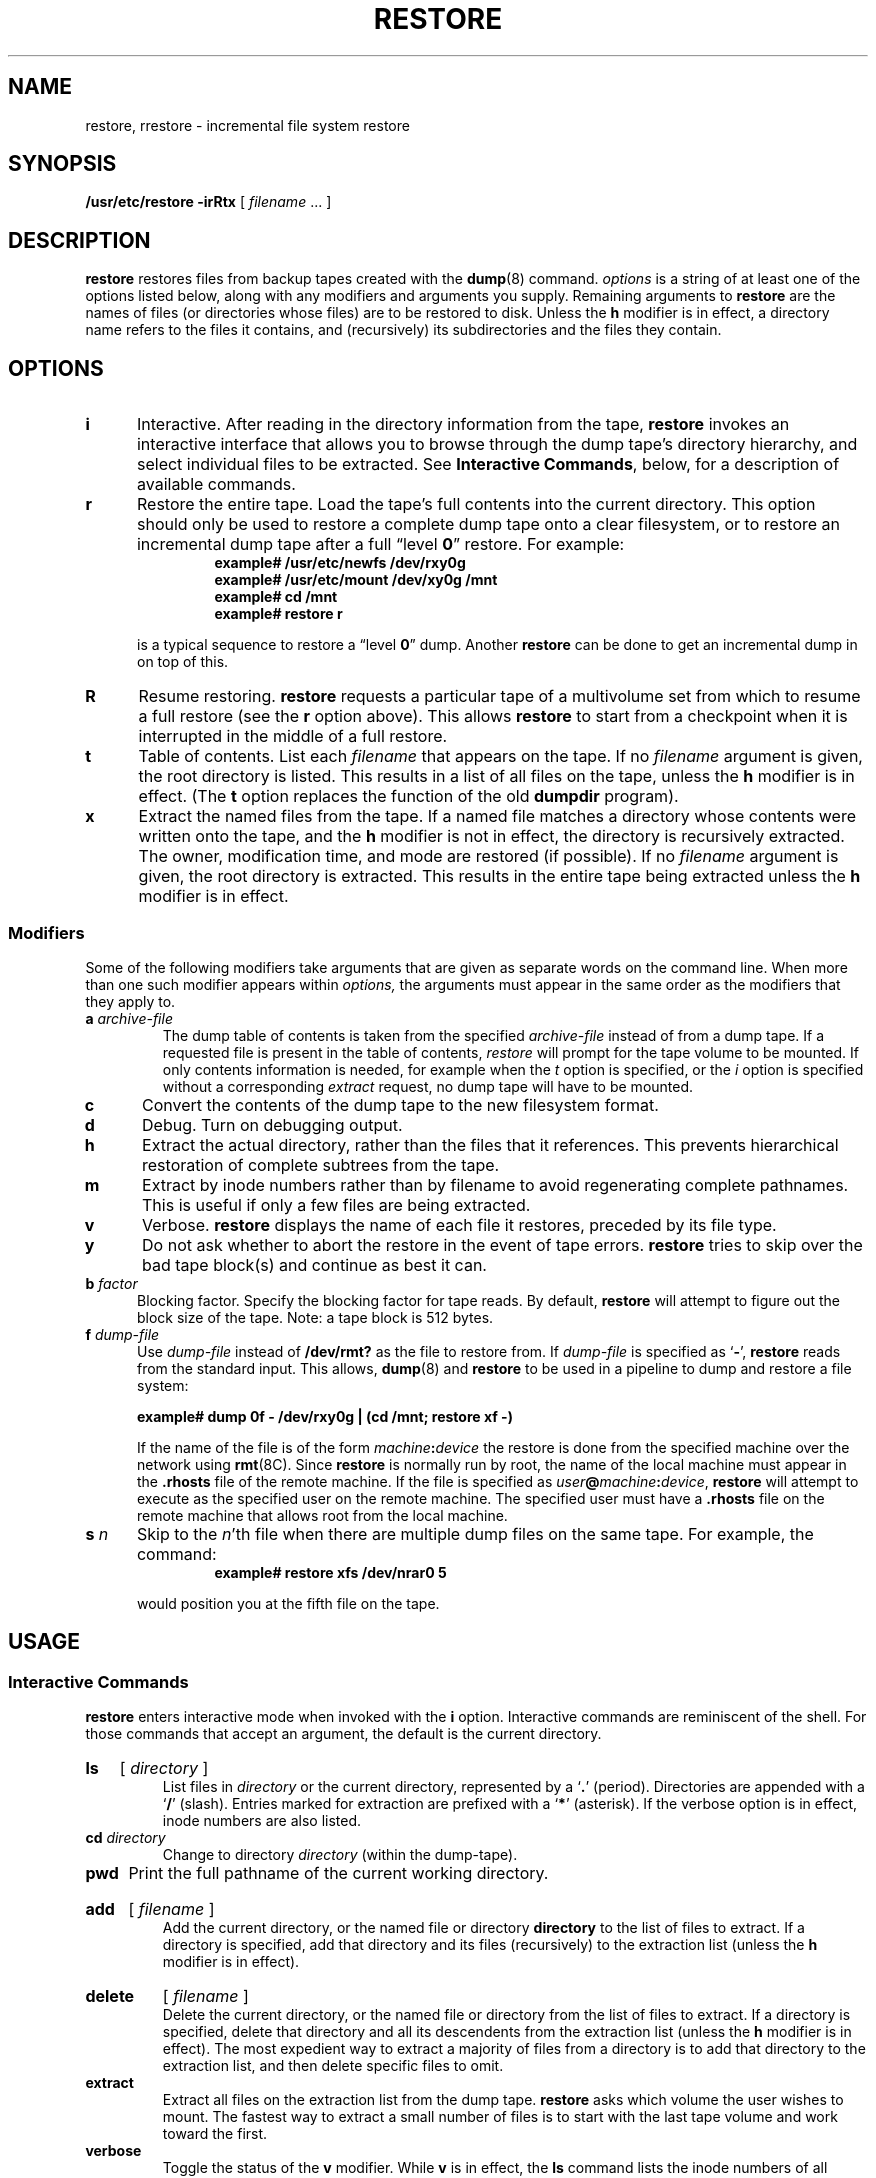.\" @(#)restore.8 1.1 92/07/30 SMI; from UCB 4.2
.TH RESTORE 8 "7 September 1988"
.SH NAME
restore, rrestore \- incremental file system restore
.SH SYNOPSIS
.B /usr/etc/restore
.B \-irRtx
[
.IR filename
\&.\|.\|.
]
.SH DESCRIPTION
.IX  "restore command"  ""  "\fLrestore\fP \(em restore file system"
.IX  "restore file system"  ""  "restore file system \(em \fLrestore\fP"
.IX  "file system restore"  ""  "file system restore \(em \fLrestore\fP"
.IX  "incremental file system restore"  ""  "incremental file system restore \(em \fLrestore\fP"
.LP
.B restore
restores files from backup tapes created with the
.BR dump (8)
command.
.I options
is a string of at least one of the options listed below, along with
any modifiers and arguments you supply.  Remaining arguments to
.B restore
are the names of files (or directories whose files) are to be
restored to disk.  Unless the
.B h
modifier is in effect, a directory name refers
to the files it contains, and (recursively) its subdirectories and
the files they contain.
.SH OPTIONS
.LP
.TP 5n
.B  i
Interactive.
After reading in the directory information from the tape,
.B restore
invokes an interactive interface that allows you to browse
through the dump tape's directory hierarchy, and select
individual files to be extracted.  See
.BR "Interactive Commands" ,
below, for a description of available commands.
.TP 5n
.B r
Restore the entire tape.
Load the tape's full contents into the current directory.  This
option should only be used to restore a complete dump tape onto a clear
filesystem, or to restore an incremental dump tape after a full
\*(lqlevel \fB0\fP\*(rq
restore.  For example:
.RS
.RS
.ft B
.nf
example# /usr/etc/newfs /dev/rxy0g
example# /usr/etc/mount /dev/xy0g /mnt
example# cd /mnt
example# restore r
.fi
.ft R
.RE
.RE
.IP
is a typical sequence to restore a \*(lqlevel \fB0\fP\*(rq 
dump.  Another
.B restore
can be done to get an incremental dump in on top of this.
.TP
.B  R
Resume restoring.
.B restore
requests a particular tape of a multivolume set from which to
resume a full restore (see the
.B r
option above).  This allows
.B restore
to start from a checkpoint when it is interrupted in the middle of
a full restore.
.TP 5n
.B  t
Table of contents.  List each
.I filename
that appears on the tape.
If no
.I filename
argument is given, the root directory is listed.
This results in a list of all files on the tape, unless the
.B h
modifier is in effect. (The
.B t
option replaces the function of the old
.B dumpdir
program).
.br
.ne 3
.TP 5n
.B  x
Extract the named files from the tape.  If a named file matches a
directory whose contents were written onto the tape, and the
.B h
modifier is not in effect, the directory is recursively extracted.
The owner, modification time, and mode are restored (if possible).
If no
.I filename
argument is given, the root directory is extracted.
This results in the entire tape being extracted unless the
.B h
modifier is in effect.
.SS "Modifiers"
.LP
Some of the following modifiers take arguments that are given as
separate words on the command line.  When more than one such modifier
appears within
.I options,
the arguments must appear in the same order as the modifiers that they
apply to.
.TP
.BI a " archive-file"
The dump table of contents is taken from the specified
.I archive-file
instead of from a dump tape.
If a requested file is present in the table of contents,
.I restore
will prompt for the tape volume to be mounted.
If only contents information is needed, for example when the
.I t
option is specified, or the
.I i
option is specified without a corresponding 
.I extract
request, no dump tape will have to be mounted.
.TP 5n
.B c
Convert the contents of the dump tape to the new filesystem format.
.TP 5n
.B  d
Debug.  Turn on debugging output.
.br
.ne 3
.TP 5n
.B h
Extract the actual directory, rather than the files that it references.
This prevents hierarchical restoration
of complete subtrees from the tape.
.TP 5n
.B m
Extract by inode numbers rather than by filename to avoid regenerating
complete pathnames.  This is useful if
only a few files are being extracted.
.TP 5n
.B  v
Verbose.
.B restore
displays the name of each file it restores, preceded by its file type.
.TP 5n
.B y
Do not ask whether to abort the restore in the event of tape errors.
.B restore
tries to skip over the bad tape block(s) and continue as best it can.
.TP 5n
.BI  b " factor"
Blocking factor.  Specify the blocking factor for tape reads.
By default,
.B restore
will attempt to figure out the block size of the tape.
Note: a tape block is 512 bytes.
.TP 5n
.BI f " dump-file"
Use
.I dump-file
instead of
.B /dev/rmt?
as the file to restore from.
If
.I dump-file
is specified as
.RB ` \- ',
.B restore
reads from the standard input.
.ne 5
This allows,
.BR dump (8)
and
.B restore
to be used in a pipeline to dump and restore a file system:
.IP
.ft B
example# dump 0f \- /dev/rxy0g |  (cd /mnt; restore xf \-)
.ft R
.IP
If the name of the file is of the form
.IB machine : device
the restore is done from the specified machine over the network using
.BR rmt (8C).
Since
.B restore
is normally run by root,
the name of the local machine must appear in the
.B .rhosts
file of the remote machine.
If the file is specified as
.IB user @ machine : device\fR,
.B restore
will attempt to execute as the specified user on the remote machine.
The specified user must have a
.B .rhosts
file on the remote machine that allows root from the local machine.
.\"If
.\".B restore
.\"is called as
.\".B rrestore,
.\"the tape defaults to
.\".BR dumphost:/dev/rmt8\fR .
.\"To direct the input from a desired remote machine,
.\"set up an alias for
.\".B dumphost
.\"in the file
.\".BR /etc/hosts .
.TP 5n
.BI s " n"
Skip to the
.IR n 'th
file when there are multiple dump files on the same tape.
For example, the command:
.RS
.RS
.ft B
example# restore xfs /dev/nrar0 5
.ft R
.RE
.RE
.IP
would position you at the fifth file on the tape.
.SH USAGE
.SS Interactive Commands
.B restore
enters interactive mode when invoked with the
.B i
option.  Interactive commands are reminiscent of the shell.
For those commands that accept an argument, the default is the current
directory.
.HP
.B ls
[
.I directory
]
.br
List files in
.I directory
or the current directory, represented by a 
.RB ` . ' 
(period).
Directories are appended with a
.RB ` / '
(slash).
Entries marked for extraction are prefixed with a
.RB ` * '
(asterisk).
If the verbose option is in effect, inode numbers are also listed.
.TP
.BI cd  " directory"
Change to directory
.I directory
(within the dump-tape).
.TP
.B pwd
Print the full pathname of the current working directory.
.HP
.B add
[
.I filename
]
.br
Add the current directory, or the named file or directory
.B directory
to the list of files to extract.  If a directory is specified, add that
directory and its files (recursively) to
the extraction list (unless the
.B h
modifier is in effect).
.HP
.B delete
[
.I filename
]
.br
Delete the current directory, or the
named file or directory from the list of
files to extract.  If a directory is specified, delete that
directory and all its descendents from the extraction list (unless the
.B h
modifier is in effect).  The most expedient way to extract
a majority of files from a directory is to add that directory to the
extraction list, and then delete specific files to omit.
.br
.ne 4
.TP
.B extract
Extract all files on the extraction list from the dump tape.
.B restore
asks which volume the user wishes to mount.
The fastest way to extract a
small number of files is to start with the
last tape volume and work toward
the first.
.TP
.B verbose
Toggle the status of the
.B v
modifier.  While
.B v
is in effect, the
.B ls
command lists the inode numbers of all entries, and
.B restore
displays information about each file as it is extracted.
.TP
.B help
Display a summary of the available commands.
.TP
.B quit
.B restore
exits immediately, even if the extraction list is not empty.
.SH FILES
.PD 0
.TP 20
.B /dev/rmt8
the default tape drive
.TP
.B dumphost:/dev/rmt8
the default tape drive if called as
.B rrestore
.TP
.B /tmp/rstdir*
file containing directories on the tape
.TP
.B /tmp/rstmode*
owner, mode, and timestamps for directories
.TP
.B \&./restoresymtable
information passed between incremental restores
.PD
.SH SEE ALSO
.BR dump (8),
.BR mkfs (8),
.BR mount (8),
.BR newfs (8),
.BR rmt (8C)
.SH DIAGNOSTICS
.B restore
complains about bad option characters.
.LP
Read errors result in complaints.  If
.B y
has been specified, or the user responds
.BR y ,
.B restore
will attempt to continue.
.LP
If the dump extends over more than one tape,
.B restore
asks the user to change tapes.  If the
.B x
or
.B i
option has been specified,
.B restore
also asks which volume the user wishes to mount.
.LP
There are numerous consistency checks that can be listed by
.BR restore .
Most checks are self-explanatory or can \*(lqnever happen\*(rq.
Common errors are given below.
.TP
.B Converting to new file system format.
A dump tape created from the old file system has been loaded.
It is automatically converted to the new file system format.
.TP
.IB filename ": not found on tape"
The specified file name was listed in the tape directory,
but was not found on the tape.
This is caused by tape read errors while looking for the file,
and from using a dump tape created on an active file system.
.TP
.BI "expected next file " inumber ", got " inumber
A file that was not listed in the directory showed up.
This can occur when using a dump tape created on an active file system.
.TP
.B Incremental tape too low
When doing an incremental restore,
a tape that was written before the previous incremental tape,
or that has too low an incremental level has been loaded.
.TP
.B
Incremental tape too high 
When doing incremental restore,
a tape that does not begin its coverage where the previous incremental
tape left off,
or one that has too high an incremental level has been loaded.
.br
.ne 8
.TP
.BI "Tape read error while restoring " filename
.PD 0
.TP
.B "Tape read error while skipping over inode " inumber
.TP
.B "Tape read error while trying to resynchronize"
.TP
.B "A tape read error has occurred."
If a file name is specified,
then its contents are probably partially wrong.
If an inode is being skipped or the tape is trying to resynchronize,
then no extracted files have been corrupted,
though files may not be found on the tape.
.br
.ne 4
.TP
.BI "resync restore, skipped " num " blocks
After a tape read error,
.B restore
may have to resynchronize itself.
This message lists the number of blocks that were skipped over.
.PD
.SH BUGS
.LP
.B restore
can get confused when doing incremental restores from
dump tapes that were made on active file systems.
.LP
A \*(lqlevel \fB0\fP\*(rq 
dump must be done after a full restore.
Because 
.B restore 
runs in user mode,
it has no control over inode allocation;
this means that
.B restore
repositions the files, although it
does not change their contents. 
Thus, a full dump must be done to get a
new set of directories reflecting the new file positions, so that later
incremental dumps will be correct.
